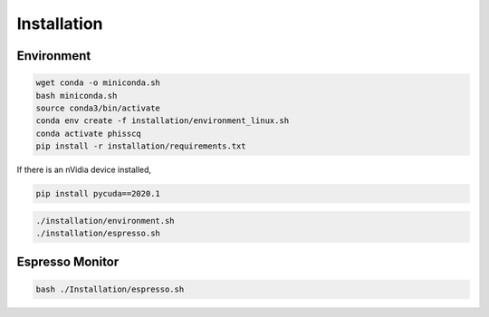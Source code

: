 Installation
============


Environment
-----------


.. code-block:: bash

   wget conda -o miniconda.sh
   bash miniconda.sh
   source conda3/bin/activate
   conda env create -f installation/environment_linux.sh
   conda activate phisscq
   pip install -r installation/requirements.txt


If there is an nVidia device installed, 

.. code-block:: bash

   pip install pycuda==2020.1



.. code-block:: bash

   ./installation/environment.sh
   ./installation/espresso.sh


Espresso Monitor
----------------


.. code-block:: bash

   bash ./Installation/espresso.sh
